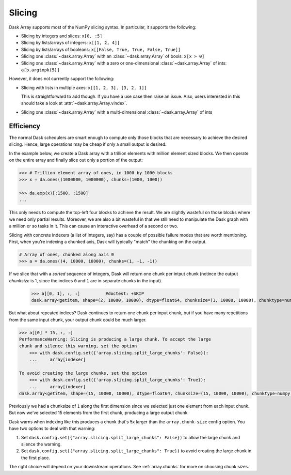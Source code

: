 Slicing
=======

Dask Array supports most of the NumPy slicing syntax.  In particular, it
supports the following:

*  Slicing by integers and slices: ``x[0, :5]``
*  Slicing by lists/arrays of integers: ``x[[1, 2, 4]]``
*  Slicing by lists/arrays of booleans: ``x[[False, True, True, False, True]]``
*  Slicing one :class:`~dask.array.Array` with an :class:`~dask.array.Array` of bools: ``x[x > 0]``
*  Slicing one :class:`~dask.array.Array` with a zero or one-dimensional :class:`~dask.array.Array`
   of ints: ``a[b.argtopk(5)]``

However, it does not currently support the following:

*  Slicing with lists in multiple axes: ``x[[1, 2, 3], [3, 2, 1]]``

   This is straightforward to add though.  If you have a use case then raise an
   issue. Also, users interested in this should take a look at
   :attr:`~dask.array.Array.vindex`.

*  Slicing one :class:`~dask.array.Array` with a multi-dimensional :class:`~dask.array.Array` of ints

.. _array.slicing.efficiency:

Efficiency
----------

The normal Dask schedulers are smart enough to compute only those blocks that
are necessary to achieve the desired slicing.  Hence, large operations may be cheap
if only a small output is desired.

In the example below, we create a Dask array with a trillion elements with million 
element sized blocks.  We then operate on the entire array and finally slice out 
only a portion of the output:

.. code-block:: python

   >>> # Trillion element array of ones, in 1000 by 1000 blocks
   >>> x = da.ones((1000000, 1000000), chunks=(1000, 1000))

   >>> da.exp(x)[:1500, :1500]
   ...

This only needs to compute the top-left four blocks to achieve the result.  We
are slightly wasteful on those blocks where we need only partial results.  Moreover, 
we are also a bit wasteful in that we still need to manipulate the Dask graph
with a million or so tasks in it.  This can cause an interactive overhead of a
second or two. 

Slicing with concrete indexers (a list of integers, say) has a couple of possible
failure modes that are worth mentioning. First, when you're indexing a chunked
axis, Dask will typically "match" the chunking on the output.

.. code-block:: python

   # Array of ones, chunked along axis 0
   >>> a = da.ones((4, 10000, 10000), chunks=(1, -1, -1))

If we slice that with a *sorted* sequence of integers, Dask will return one chunk
per intput chunk (notince the output `chunksize` is 1, since the indices ``0``
and ``1`` are in separate chunks in the input).

   >>> a[[0, 1], :, :]          #doctest: +SKIP
   dask.array<getitem, shape=(2, 10000, 10000), dtype=float64, chunksize=(1, 10000, 10000), chunktype=numpy.ndarray>

But what about repeated indices? Dask continues to return one chunk per input chunk,
but if you have many repetitions from the same input chunk, your output chunk could
be much larger.

.. code-block:: python

   >>> a[[0] * 15, :, :]
   PerformanceWarning: Slicing is producing a large chunk. To accept the large
   chunk and silence this warning, set the option
       >>> with dask.config.set({'array.slicing.split_large_chunks': False}):
       ...     array[indexer]
   
   To avoid creating the large chunks, set the option
       >>> with dask.config.set({'array.slicing.split_large_chunks': True}):
       ...     array[indexer]
   dask.array<getitem, shape=(15, 10000, 10000), dtype=float64, chunksize=(15, 10000, 10000), chunktype=numpy.ndarray>

Previously we had a chunksize of ``1`` along the first dimension since we selected
just one element from each input chunk. But now we've selected 15 elements
from the first chunk, producing a large output chunk.

Dask warns when indexing like this produces a chunk that's 5x larger
than the ``array.chunk-size`` config option. You have two options to deal with
that warning:

1. Set ``dask.config.set({"array.slicing.split_large_chunks": False})`` to
   allow the large chunk and silence the warning.
2. Set ``dask.config.set({"array.slicing.split_large_chunks": True})`` to
   avoid creating the large chunk in the first place.

The right choice will depend on your downstream operations. See :ref:`array.chunks`
for more on choosing chunk sizes.
